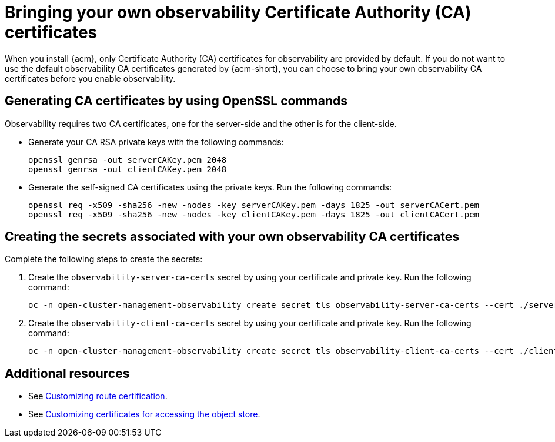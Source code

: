 [#certificates-byo]
= Bringing your own observability Certificate Authority (CA) certificates

When you install {acm}, only Certificate Authority (CA) certificates for observability are provided by default. If you do not want to use the default observability CA certificates generated by {acm-short}, you can choose to bring your own observability CA certificates before you enable observability.

[#openssl-commands-ca]
== Generating CA certificates by using OpenSSL commands

Observability requires two CA certificates, one for the server-side and the other is for the client-side.

* Generate your CA RSA private keys with the following commands:

+
[source,bash]
----
openssl genrsa -out serverCAKey.pem 2048
openssl genrsa -out clientCAKey.pem 2048
----

* Generate the self-signed CA certificates using the private keys. Run the following commands:

+
[source,bash]
----
openssl req -x509 -sha256 -new -nodes -key serverCAKey.pem -days 1825 -out serverCACert.pem
openssl req -x509 -sha256 -new -nodes -key clientCAKey.pem -days 1825 -out clientCACert.pem
----

[#create-secrets-byo-certs]
== Creating the secrets associated with your own observability CA certificates

Complete the following steps to create the secrets:

. Create the `observability-server-ca-certs` secret by using your certificate and private key. Run the following command:

+
[source,bash]
----
oc -n open-cluster-management-observability create secret tls observability-server-ca-certs --cert ./serverCACert.pem --key ./serverCAKey.pem
----

. Create the `observability-client-ca-certs` secret by using your certificate and private key. Run the following command:

+
[source,bash]
----
oc -n open-cluster-management-observability create secret tls observability-client-ca-certs --cert ./clientCACert.pem --key ./clientCAKey.pem
----

[#additional-resources-cert-byo]
== Additional resources

- See link:../observability/customize_observability.adoc#customizing-route-cert[Customizing route certification].
- See link:../observability/customize_observability.adoc#customizing-certificates-object-store[Customizing certificates for accessing the object store].
